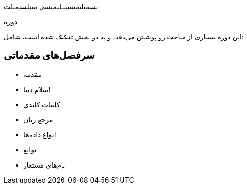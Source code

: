 یسمبلتمنسیتبلنمتسی منتلسیمبلت
====
:author:    محمد شکری
:email:     shokri.md@gmail.com
:lang:      fa

دوره
====
این دوره بسیاری از مباحث رو پوشش می‌دهد، و به دو بخش تفکیک شده است، شامل:

سرفصل‌های مقدماتی
-----------------
* مقدمه
	* سلام دنیا!
	* کلمات کلیدی
* مرجع زبان
	* انواع داده‌ها
	* توابع
		* نام‌های مستعار
